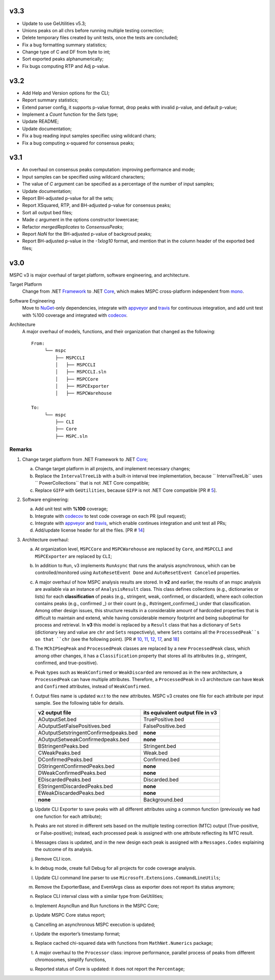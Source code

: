 ===== 
v3.3 
=====

- Update to use GeUtilities v5.3;
- Unions peaks on all chrs before running multiple testing correction;
- Delete temporary files created by unit tests, once the tests are concluded;
- Fix a bug formatting summary statistics;
- Change type of C and DF from byte to int;
- Sort exported peaks alphanumerically;
- Fix bugs computing RTP and Adj p-value.

===== 
v3.2 
=====

- Add Help and Version options for the CLI;
- Report summary statistics;
- Extend parser config, it supports p-value format, drop peaks with invalid p-value, and default p-value;
- Implement a `Count` function for the `Sets` type;
- Update README;
- Update documentation;
- Fix a bug reading input samples specifiec using wildcard chars;
- Fix a bug computing x-squared for consensus peaks;

===== 
v3.1 
=====

- An overhaul on consensus peaks computation: improving performance and mode;
- Input samples can be specified using wildcard characters;
- The value of `C` argument can be specified as a percentage of the number of input samples;
- Update documentation; 
- Report BH-adjusted p-value for all the sets;
- Report XSquared, RTP, and BH-adjusted p-value for consensus peaks;
- Sort all output bed files;
- Made `c` argument in the options constructor lowercase;
- Refactor `mergedReplicates` to `ConsensusPeaks`;
- Report `NaN` for the BH-adjusted p-value of backgroud peaks; 
- Report BH-adjusted p-value in the `-1xlog10` format, and mention that in the column header of the exported bed files;

===== 
v3.0 
=====

MSPC v3 is major overhaul of target platform, software engineering, and architecture.

Target Platform
    Change from .NET Framework_ to .NET Core_, which makes MSPC cross-platform independent from mono_. 

Software Engineering
    Move to NuGet_-only dependencies, integrate with appveyor_ and travis_ for continuous integration, and add unit test with %100 coverage and integrated with codecov_.

Architecture
    A major overhaul of models, functions, and their organization that changed as the following::
    
     From:
          └── mspc
              ├── MSPCCLI
              │   ├── MSPCCLI
              │   ├── MSPCCLI.sln
              │   ├── MSPCCore
              │   ├── MSPCExporter
              │   ├── MSPCWarehouse
         
     To:
          └── mspc
              ├── CLI
              ├── Core
              ├── MSPC.sln


Remarks
------------

1. Change target platform from .NET Framework to .NET Core_;

   a. Change target platform in all projects, and implement necessary changes;

   b. Replace the ``IntervalTreeLib`` with a built-in interval tree implementation, because `` IntervalTreeLib`` uses `` PowerCollections`` that is not .NET Core compatible;

   c. Replace ``GIFP`` with ``GeUtilities``, because ``GIFP`` is not .NET Core compatible [PR # 5_].

2. Software engineering:

   a. Add unit test with **%100** coverage; 

   b. Integrate with codecov_ to test code coverage on each PR (pull request); 

   c. Integrate with appveyor_ and travis_, which enable continues integration and unit test all PRs;

   d. Add/update license header for all the files. [PR # 14_]


3. Architecture overhaul:

   a. At organization level, ``MSPCCore`` and ``MSPCWarehouse`` are replaced by ``Core``, and ``MSPCCLI`` and ``MSPCExporter`` are replaced by ``CLI``;
   
   b. In addition to ``Run``, v3 implements ``RunAsync`` that runs the analysis asynchronous, which can be controlled/monitored using ``AutoResetEvent Done`` and ``AutoResetEvent Canceled`` properties. 

   c. A major overhaul of how MSPC analysis results are stored. In **v2** and earlier, the results of an mspc analysis are available via an instance of ``AnalysisResult`` class. This class defines collections (e.g., dictionaries or lists) for each **classification** of peaks (e.g., stringent, weak, confirmed, or discarded), where each collection contains peaks (e.g., confirmed _) or their count (e.g., #stringent_confirmed_) under that classification. Among other design issues, this structure results in a considerable amount of hardcoded properties that is difficult to maintain and extend, while having considerable memory footprint and being suboptimal for process and retrieval. In **v3** this model is replaced by a ``Result`` class that has a dictionary of ``Sets`` (dictionary key and value are ``chr`` and ``Sets`` respectively), where ``Sets`` contains all the ``ProcessedPeak``s on that ``chr`` (see the following point). [PR # 10_, 11_, 12_, 17_, and 18_]

   d. The ``MChIPSeqPeak`` and ``ProcessedPeak`` classes are replaced by a new ``ProcessedPeak`` class, which among other changes, it has a ``Classification`` property that stores all its attributes (e.g., stringent, confirmed, and true-positive).

   e. Peak types such as ``WeakConfirmed`` or ``WeakDiscarded`` are removed as in the new architecture, a ``ProcessedPeak`` can have multiple attributes. Therefore, a ``ProcessedPeak`` in v3 architecture can have ``Weak`` and ``Confirmed`` attributes, instead of ``WeakConfirmed``.

   f. Output files name is updated w.r.t to the new attributes. MSPC v3 creates one file for each attribute per input sample. See the following table for details. 



      +---------------------------------------+----------------------------------+
      | v2 output file                        | its equivalent output file in v3 |
      +=======================================+==================================+
      | AOutputSet.bed                        | TruePositive.bed                 |
      +---------------------------------------+----------------------------------+
      | AOutputSetFalsePositives.bed          | FalsePositive.bed                |
      +---------------------------------------+----------------------------------+
      | AOutputSetstringentConfirmedpeaks.bed | **none**                         |
      +---------------------------------------+----------------------------------+
      | AOutputSetweakConfirmedpeaks.bed      | **none**                         |
      +---------------------------------------+----------------------------------+
      | BStringentPeaks.bed                   | Stringent.bed                    |
      +---------------------------------------+----------------------------------+
      | CWeakPeaks.bed                        | Weak.bed                         |
      +---------------------------------------+----------------------------------+
      | DConfirmedPeaks.bed                   | Confirmed.bed                    |
      +---------------------------------------+----------------------------------+
      | DStringentConfirmedPeaks.bed          | **none**                         |
      +---------------------------------------+----------------------------------+
      | DWeakConfirmedPeaks.bed               | **none**                         |
      +---------------------------------------+----------------------------------+
      | EDiscardedPeaks.bed                   | Discarded.bed                    |
      +---------------------------------------+----------------------------------+
      | EStringentDiscardedPeaks.bed          | **none**                         |
      +---------------------------------------+----------------------------------+
      | EWeakDiscardedPeaks.bed               | **none**                         |
      +---------------------------------------+----------------------------------+
      | **none**                              | Background.bed                   |
      +---------------------------------------+----------------------------------+

   g. Update CLI Exporter to save peaks with all different attributes using a common function (previously we had one function for each attribute);

   h. Peaks are not stored in different sets based on the multiple testing correction (MTC) output (True-positive, or False-positive); instead, each processed peak is assigned with one attribute reflecting its MTC result. 

   i. Messages class is updated, and in the new design each peak is assigned with a ``Messages.Codes`` explaining the outcome of its analysis.

   j. Remove CLI icon. 

   k. In debug mode, create full Debug for all projects for code coverage analysis.

   l. Update CLI command line parser to use  ``Microsoft.Extensions.CommandLineUtils``;
   m. Remove the ExporterBase, and EventArgs class as exporter does not report its status anymore;

   n. Replace CLI interval class with a similar type from GeUtilities;

   o. Implement AsyncRun and Run functions in the MSPC Core; 

   p. Update MSPC Core status report;

   q. Cancelling an asynchronous MSPC execution is updated;

   r. Update the exporter’s timestamp format;

   s. Replace cached chi-squared data with functions from ``MathNet.Numerics`` package;

   t. A major overhaul to the ``Processor`` class: improve performance, parallel process of peaks from different chromosomes, simplify functions, 

   u. Reported status of Core is updated: it does not report the ``Percentage``;






.. _Framework: https://www.microsoft.com/net/download/dotnet-framework-runtime 
.. _Core: https://www.microsoft.com/net/download 
.. _mono: https://www.mono-project.com 
.. _NuGet: https://www.nuget.org 
.. _appveyor: https://www.appveyor.com
.. _travis: https://travis-ci.org
.. _codecov: https://codecov.io
.. _5: https://github.com/Genometric/MSPC/pull/5
.. _10: https://github.com/Genometric/MSPC/pull/10
.. _11: https://github.com/Genometric/MSPC/pull/11
.. _12: https://github.com/Genometric/MSPC/pull/12
.. _14: https://github.com/Genometric/MSPC/pull/14
.. _17: https://github.com/Genometric/MSPC/pull/17
.. _18: https://github.com/Genometric/MSPC/pull/18
.. _confirmed: https://github.com/Genometric/MSPC/blob/746f8d719804bed5ff62893f6d22a1428ef5f13c/MSPCCLI/MSPCWarehouse/AnalysisResult.cs#L38 
.. _#stringent_confirmed: https://github.com/Genometric/MSPC/blob/746f8d719804bed5ff62893f6d22a1428ef5f13c/MSPCCLI/MSPCWarehouse/AnalysisResult.cs#L132
